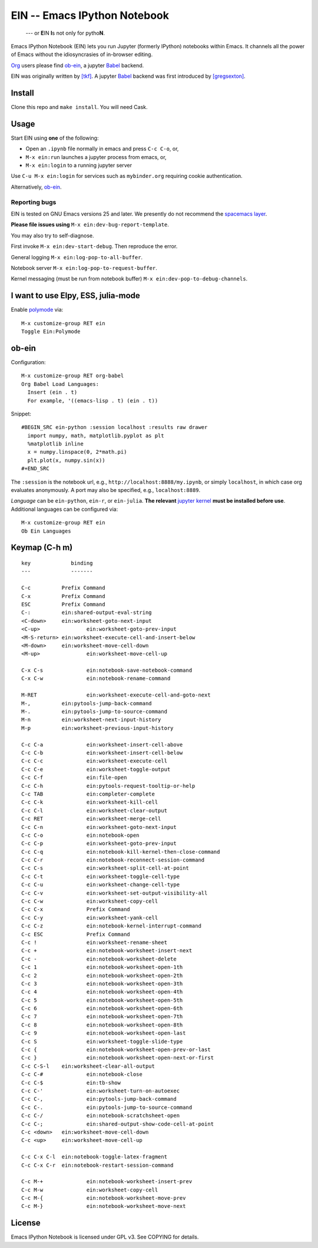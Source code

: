 ========================================================================
 EIN -- Emacs IPython Notebook |build-status|
========================================================================

  --- or **E**\ IN **I**\ s not only for pytho\ **N**\ .

Emacs IPython Notebook (EIN) lets you run Jupyter (formerly IPython)
notebooks within Emacs.  It channels all the power of Emacs without the
idiosyncrasies of in-browser editing.

Org_ users please find ob-ein_, a jupyter Babel_ backend.

EIN was originally written by `[tkf]`_.  A jupyter Babel_ backend was first
introduced by `[gregsexton]`_.

.. |build-status|
   image:: https://secure.travis-ci.org/dickmao/emacs-ipython-notebook.png?branch=master
   :target: http://travis-ci.org/dickmao/emacs-ipython-notebook
   :alt: Build Status
.. |melpa-dev|
   image:: http://melpa.milkbox.net/packages/ein-badge.svg
   :target: http://melpa.milkbox.net/#/ein
   :alt: MELPA development version
.. |melpa-stable|
   image:: http://melpa-stable.milkbox.net/packages/ein-badge.svg
   :target: http://melpa-stable.milkbox.net/#/ein
   :alt: MELPA stable version
.. _Jupyter: http://jupyter.org
.. _Babel: https://orgmode.org/worg/org-contrib/babel/intro.html
.. _Org: https://orgmode.org
.. _[tkf]: http://tkf.github.io
.. _[gregsexton]: https://github.com/gregsexton/ob-ipython

Install
=======
Clone this repo and ``make install``.  You will need Cask.

Usage
=====
Start EIN using **one** of the following:

- Open an ``.ipynb`` file normally in emacs and press ``C-c C-o``, or,
- ``M-x ein:run`` launches a jupyter process from emacs, or,
- ``M-x ein:login`` to a running jupyter server

Use ``C-u M-x ein:login`` for services such as ``mybinder.org`` requiring cookie authentication.

Alternatively, ob-ein_.

.. _Cask: https://cask.readthedocs.io/en/latest/guide/installation.html
.. _MELPA: http://melpa.org/#/

Reporting bugs
--------------
EIN is tested on GNU Emacs versions
25
and later.  We presently do not recommend the `spacemacs layer`_.

**Please file issues using** ``M-x ein:dev-bug-report-template``.

You may also try to self-diagnose.

First invoke ``M-x ein:dev-start-debug``.  Then reproduce the error.

General logging ``M-x ein:log-pop-to-all-buffer``.

Notebook server ``M-x ein:log-pop-to-request-buffer``.

Kernel messaging (must be run from notebook buffer) ``M-x ein:dev-pop-to-debug-channels``.

.. _spacemacs layer: https://github.com/syl20bnr/spacemacs/tree/master/layers/%2Blang/ipython-notebook
.. _auto-complete: https://github.com/auto-complete/auto-complete
.. _company-mode: https://github.com/company-mode/company-mode
.. _jupyterhub: https://github.com/jupyterhub/jupyterhub

I want to use Elpy, ESS, julia-mode
========================================
Enable `polymode`_ via::

   M-x customize-group RET ein
   Toggle Ein:Polymode

ob-ein
======
Configuration:

::

   M-x customize-group RET org-babel
   Org Babel Load Languages:
     Insert (ein . t)
     For example, '((emacs-lisp . t) (ein . t))

Snippet:

::

   #BEGIN_SRC ein-python :session localhost :results raw drawer
     import numpy, math, matplotlib.pyplot as plt
     %matplotlib inline
     x = numpy.linspace(0, 2*math.pi)
     plt.plot(x, numpy.sin(x))
   #+END_SRC

The ``:session`` is the notebook url, e.g., ``http://localhost:8888/my.ipynb``, or simply ``localhost``, in which case org evaluates anonymously.  A port may also be specified, e.g., ``localhost:8889``.

*Language* can be ``ein-python``, ``ein-r``, or ``ein-julia``.  **The relevant** `jupyter kernel`_ **must be installed before use**.  Additional languages can be configured via::

   M-x customize-group RET ein
   Ob Ein Languages

.. _polymode: https://github.com/polymode/polymode
.. _ob-ipython: https://github.com/gregsexton/ob-ipython
.. _scimax: https://github.com/jkitchin/scimax
.. _jupyter kernel: https://github.com/jupyter/jupyter/wiki/Jupyter-kernels

Keymap (C-h m)
==============

::

   key             binding
   ---             -------

   C-c		Prefix Command
   C-x		Prefix Command
   ESC		Prefix Command
   C-:		ein:shared-output-eval-string
   <C-down>	ein:worksheet-goto-next-input
   <C-up>		ein:worksheet-goto-prev-input
   <M-S-return>	ein:worksheet-execute-cell-and-insert-below
   <M-down>	ein:worksheet-move-cell-down
   <M-up>		ein:worksheet-move-cell-up

   C-x C-s		ein:notebook-save-notebook-command
   C-x C-w		ein:notebook-rename-command

   M-RET		ein:worksheet-execute-cell-and-goto-next
   M-,		ein:pytools-jump-back-command
   M-.		ein:pytools-jump-to-source-command
   M-n		ein:worksheet-next-input-history
   M-p		ein:worksheet-previous-input-history

   C-c C-a		ein:worksheet-insert-cell-above
   C-c C-b		ein:worksheet-insert-cell-below
   C-c C-c		ein:worksheet-execute-cell
   C-c C-e		ein:worksheet-toggle-output
   C-c C-f		ein:file-open
   C-c C-h		ein:pytools-request-tooltip-or-help
   C-c TAB		ein:completer-complete
   C-c C-k		ein:worksheet-kill-cell
   C-c C-l		ein:worksheet-clear-output
   C-c RET		ein:worksheet-merge-cell
   C-c C-n		ein:worksheet-goto-next-input
   C-c C-o		ein:notebook-open
   C-c C-p		ein:worksheet-goto-prev-input
   C-c C-q		ein:notebook-kill-kernel-then-close-command
   C-c C-r		ein:notebook-reconnect-session-command
   C-c C-s		ein:worksheet-split-cell-at-point
   C-c C-t		ein:worksheet-toggle-cell-type
   C-c C-u		ein:worksheet-change-cell-type
   C-c C-v		ein:worksheet-set-output-visibility-all
   C-c C-w		ein:worksheet-copy-cell
   C-c C-x		Prefix Command
   C-c C-y		ein:worksheet-yank-cell
   C-c C-z		ein:notebook-kernel-interrupt-command
   C-c ESC		Prefix Command
   C-c !		ein:worksheet-rename-sheet
   C-c +		ein:notebook-worksheet-insert-next
   C-c -		ein:notebook-worksheet-delete
   C-c 1		ein:notebook-worksheet-open-1th
   C-c 2		ein:notebook-worksheet-open-2th
   C-c 3		ein:notebook-worksheet-open-3th
   C-c 4		ein:notebook-worksheet-open-4th
   C-c 5		ein:notebook-worksheet-open-5th
   C-c 6		ein:notebook-worksheet-open-6th
   C-c 7		ein:notebook-worksheet-open-7th
   C-c 8		ein:notebook-worksheet-open-8th
   C-c 9		ein:notebook-worksheet-open-last
   C-c S		ein:worksheet-toggle-slide-type
   C-c {		ein:notebook-worksheet-open-prev-or-last
   C-c }		ein:notebook-worksheet-open-next-or-first
   C-c C-S-l	ein:worksheet-clear-all-output
   C-c C-#		ein:notebook-close
   C-c C-$		ein:tb-show
   C-c C-'		ein:worksheet-turn-on-autoexec
   C-c C-,		ein:pytools-jump-back-command
   C-c C-.		ein:pytools-jump-to-source-command
   C-c C-/		ein:notebook-scratchsheet-open
   C-c C-;		ein:shared-output-show-code-cell-at-point
   C-c <down>	ein:worksheet-move-cell-down
   C-c <up>	ein:worksheet-move-cell-up

   C-c C-x C-l	ein:notebook-toggle-latex-fragment
   C-c C-x C-r	ein:notebook-restart-session-command

   C-c M-+		ein:notebook-worksheet-insert-prev
   C-c M-w		ein:worksheet-copy-cell
   C-c M-{		ein:notebook-worksheet-move-prev
   C-c M-}		ein:notebook-worksheet-move-next

License
=======
Emacs IPython Notebook is licensed under GPL v3.
See COPYING for details.

